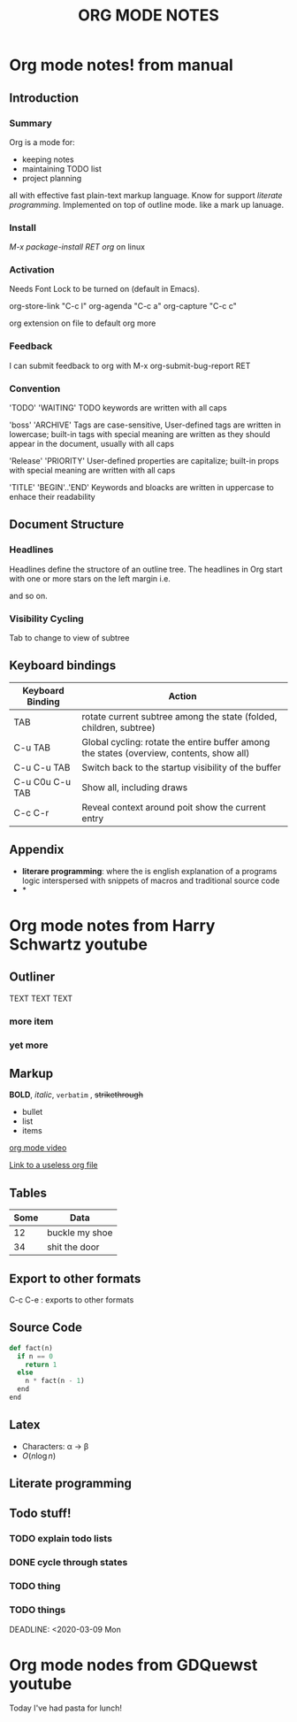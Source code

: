 #+TITLE: ORG MODE NOTES
#+OPTIONS: toc:nil

* Org mode notes! from manual
** Introduction
*** Summary
    Org is a mode for:
- keeping notes
- maintaining TODO list
- project planning
all with effective fast plain-text markup language. Know for support [[*Appendix][literate programming]].
Implemented on top of outline mode. like a mark up lanuage. 

*** Install
/M-x package-install RET org/ on linux


*** Activation
Needs Font Lock to be turned on (default in Emacs).

org-store-link "C-c l"
org-agenda "C-c a"
org-capture "C-c c"

org extension on file to default org more


*** Feedback 
I can submit feedback to org with M-x org-submit-bug-report RET

*** Convention

'TODO'
'WAITING'
    TODO keywords are written with all caps

'boss'
'ARCHIVE'
    Tags are case-sensitive, User-defined tags are written in lowercase; built-in tags with special meaning are
written as they should appear in the document, usually with all caps

'Release'
'PRIORITY'
    User-defined properties are capitalize; built-in props with special meaning are written with all caps

'TITLE'
'BEGIN'..'END'
    Keywords and bloacks are written in uppercase to enhace their readability


** Document Structure

*** Headlines
Headlines define the structore of an outline tree. The headlines in Org start with one or more stars on the left 
margin i.e.
#    * Top level
#    ** Second level
#    *** Third level
#        some text
#    *** Third level

and so on. 

*** Visibility Cycling
Tab to change to view of subtree

















** Keyboard bindings
| Keyboard Binding | Action                                                                                   |
|------------------+------------------------------------------------------------------------------------------|
| TAB              | rotate current subtree among the state (folded, children, subtree)                       |
| C-u TAB          | Global cycling: rotate the entire buffer among the states (overview, contents, show all) |
| C-u C-u TAB      | Switch back to the startup visibility of the buffer                                      |
| C-u C0u C-u TAB  | Show all, including draws                                                                |
| C-c C-r          | Reveal context around poit show the current entry                                        |
** Appendix
   - *literare programming*: where the is english explanation of a programs logic interspersed with snippets of macros and traditional source code
   - *





























































# ** Introduction
# *** Summary

# Org mode is an organization tool. Used for:
# - notes
# - maintaing todo list
# - project planning
# - etc.

# implemented on a top of Outline mode


# *** Installation

# I guess I already did this? Gonna skip this section.

# *** Activation

# Org mode buffers need Font lock to be turned on (default for emacs).

# For better experience, 3 org commands should be accessible anywhere in Emacs not just in the Org buffer.

# - org-store-link
#   - (global-set-key (kbd "C-c l") 'org-store-link)
# - org-agenda
#   - (global-set-key (kbd "C-c a") 'org-agenda)
# - org-capture
#   - (global-set-key (kbd "C-c c") 'org-capture)

# File with .org use org mode by default.

# *** Feedback

# We can submit problems with org using org-submit-bug-report


# *** Convention

# Certain words have certain meaning not that important.



# ** Document Structure

# *** Headlines

# Headline define the structure of an outline tree. denotes with one or more starts on the
# left margin, for example:

# # * Top level headline
# # ** Second level
# # *** Third level
#      some text
# # *** Third level
# #     more text
# # * Another top level headline

# *** Visibility Cycling

# TAB

#   Subtree cycling: Roate current subtree amount the states
#       --> FOLDED --> CHILDREN --> SUBTREE --> FOLDED -->..

# C-u TAB

# Global cycling


# *** Motion
# C-c C-n: next heading
# C-c C-p: previous heading
# C-c C-f: Next ehading same level
# C-c C-b: Previous heading same level
# C-c C-u: backward to higher level heading

# *** Structure Editing

# M-RET: insert new heading with same level as current
# C-c C-x M: insert new TODO entry with same level as current heading (not working??)
# TAB (in new empty entry): cycles through resonable levels.
# M-LEFT/RIGHT: Promote or demote current heading by one level.
# M-UP/DOWN: Move subtree up or down
# C-c C-w: refile entry or region to a different location
# C-x n s/w: Narrow buffer to current subtree and widen it again

# *** Sparse Tree
# we can construct sparse trees for selected information in an outline tree so the entire document is
# folded as much as possible

# C-c / : prompt for an extra key to select a sparse-tree creating command

# *** Plain Lists
# Org konws ordered list, unordered list, and description list.

# - Unordered list items start with '-', '+', or '*' as bullets.
# - Ordered list items start with '1.', or '1)'.
# - Description list use '::' to separate the term from the description


# TAB: Items can be folded just like headline levels.
# M-RET: Insert new item at current level
# C-c C-x M: insert a new item with a checkbox 
# M-S-UP/DOWN: Move the item including subitems up/down
# M-LEFT/RIGHT: Decrease/increase the indentation of an item, leaving children alone.
# M-S-LEFT/RIGHT: Drecrease/increase the indention of item including subitems
# C-c C-c: If there is a checkbox in the item line, toggle the state of the checkbox
# C-c - : Cycle the entire list level through different iemize/enumerate bullets

# 	+ TODO 

# ** TABLES
# ORG COMES WITH A FAST INTUITIVE TABLE EDITOR. FOR SPREADSHEET-LIKE CALCULATIONS.

# FORMAT TABLES IN PLAIN ASCII. ANY LINE '|' AS THE FIRST NON-WHITESPACE CHAR IS CONSIDERED PART OF A
# TABLE.'|' IS ALSO THE COL SEP. AN EXAMPLE

# | NAME  | PHONE | AGE |
# |-------+-------+-----|
# | PETER |  1234 |  17 |
# | ANNA  |  4321 |  25 |

# A TABLE IS RE-ALIGNED AUTOMATICALLY EACH TIME YOU PRESS TAB OF RET.
# - TAB MOVES TO THE NEXT FIELD
# - RET TO THE NEXT ROW

# THE INDENTATION OF THE TABLE IS SET BY THE FIRST LINE. ANY LINE STARTING WITH
# '|-" IS CONSEDERED AS A HORIZONTAL SEPARATOR LINE.

# CAN CREATE FAST BY TYPE '|NAME|PHONE|AGE' FOLLOWED BY C-C RET.

# | KEY BINDINGS         | ACTION                                                                     |
# |----------------------+----------------------------------------------------------------------------|
# | C-C C-C              | RE-ALIGN THE TABLE WITHOUT MOVING POINT                                    |
# | TAB                  | RE-ALIGN THE TABLE, MOVE TO THE NEXT FIELD. CREATES A NEW ROW IF NECESSARY |
# | S-TAB                | RE-ALIGN, MOVE TO PREVIOUS FIELD                                           |
# | RET                  | RE-ALIGN THE TABLE AND MOVE DOWN TO NEXT ROW.                              |
# | S-UP/DOWN/LEFT/RIGHT | MOVE A CELL UP, DOWN, LEFT, AND RIGHT BY SWAPPING WITH ADJACENT CELL       |
# | M-LEFT/RIGHT         | MOVE THE CURR COLUMN LEFT/RIGHT                                            |
# | M-S-LEFT             | KILL THE CURRENT COLUMN                                                    |
# | M-S-RIGHT            | INSERT A NEW COL TO THE LEFT OF POINT POSITION                             |
# | M-UP/DOWN            | MOVE THE CURR ROW UP/DOWN                                                  |
# | M-S-UP               | KILL THHE CURR ROW                                                         |
# | M-S-DOWN             | INSERT A NEW ROW ABOVE THE CURRENT ROW                                     |
# | C-C RET              | INSERT A HORIZONTAL LINE BELOW CURR ROW                                    |
# | C-C ^                | SORT THE TABLE LINES IN THE REGION                                         | 

# ** HYPERLINKS

# ORG RECOGNIZES PLAIN URL. FORMAT:

# # [[LINK][DESCRIPTION] ]

# OR 

# # [LINK ]

# ** TODO ITEMS

# *** TODO BASICS

# ANY HEADLINE BECOME A TODO ITEM WHEN IT STARTS WITH THE WORD 'TODO' FOR EXAMPLE:

# **** TODO WRITE LETTER TO SAM FORTUNE

# THE MOST IMPORTANT COMMANDS TO WORK WITH TODO ENTRIES:

# | KEY BINDINGS     | ACTIONS                                                                         |
# |------------------+---------------------------------------------------------------------------------|
# | C-C C-T          | ROTATE THE TOFO STATE OF THE CURRENT ITEM AMONG -> (UNMARKER) -> TODO -> DONE-> |
# | S-RIGHT/LEFT     | SELECT THE FOLLOWING/PRECEDING TODO STATE                                       |
# | C-C / T          | VIEW TODO ITEMS IN SPARSE TREE                                                  |
# | M-X ORG-AGENDA T | SHOW THE GLOBAL TODO LIST                                                       |
# | S-M-RET          | INSERT A NEW TODO ENTRY BELOW THE CURRENT ONE                                   |

# *** MULTI-STATE WORKFLOW

# YOU CAN USE TODO KEYWORDS TO INDICATE @EMPHA{SEQUENTIAL} WORKING PROGRESS STATE:

# [[HTTPS://ORGMODE.ORG/GUIDE/MULTI_002DSTATE-WORKFLOW.HTML#MULTI_002DSTATE-WORKFLOW][READ]]

# *** PROGRESS LOGGING
# TO RECORD A TIMESTAMP AND A NOTE WHEN CHANGING A TODO STATE, CALL THE COMMAND ORG-TODO WITH A PREFUX
# ARGUMENT.

# C-U C-C C-T: PROMPT FOR A NOTE AND RECORD A TIME OF THE TODO STATE CHANGE.

# [[https://orgmode.org/guide/Progress-Logging.html#Progress-Logging][Read]]

# *** Priorities

# We can put priorities on TODO tasks. This can be done by placing a priority cookie into the headline of
# a TODO item like:

# **** TODO [#A] Write letter to Sam Fortune

# Org mod supports 3 priorities: 'A', 'B', and 'C'. A highest. 'B; the default if none given.


# | Keyboard binding                | action                                                 |
# |---------------------------------+--------------------------------------------------------|
# | C-c ,                           | set the priority of the current headline               |
# | S-UP/DOWN(org-priority-up/down) | increase/decrease the priority of the current headline |

# *** Breaking Task Down into Subtask

# We can break down large task into smaller manageable subtask by creating an outline
# tree below a TODO item with detaied subtask on the tree. To keep an  overview of the fraction of 
# subtasks that have already been marked as done insert either '[/]' or '[%]' anywhere in the
# headline. Example:

# **** Organize Party [1/3]
# ***** TODO Call people [1/2]
# ****** TODO Peter
# ****** DONE Sarah
# ***** TODO Buy food 
# ***** DONE Talk to neighbor


# *** Checkboxes
# Items in a plain list can be made into a checkbox starting it with the string '[ ]'.
# Example of checkbox list

# **** TODO Organize party [1/2]
# - [-] call people [1/2]
#   - [ ] Peter
#   - [X] Sarah
# - [X] order food


# Checkboxed work hierarchically.

# | keyboard binding | action                          |
# |------------------+---------------------------------|
# | C-c C-c          | toggle checkox status           |
# | M-S-RET          | Insert new item with a checkbox |

	 
# ** Tags

# We can assign tags to headline to use as labels and context.

# Every headline can contain a list of tage whic occur at the endo the headline.

# Tags are normal words containing letters, numbers, '_', and '@'.

# Tags must be preceded and followed by a single colon i.e ':work:' or ':work:urgent:'

# Tags make use of an hierarchical structure of outline tree. All subheadings inherit the tag of parent
# heading.

# Tags can simply be typed into the buffer at the end of a headline, After a colon M-TAB offeres
# completion on tags

# *** TODO Read information from [[https://orgmode.org/guide/Tags.html#Tags][TAGS]]

# ** Properties
# Properties are key-value pairs associated with an entry. useful for things like CD collection

# *** TODO Read about properties [[https://orgmode.org/guide/Properties.html#Properties]]

# ** Dates and Times

# *** Timestamps


# ** General notes
#    - Comments start with #
#    - 

# ** Useful keyboard short cuts to memorize

* Org mode notes from Harry Schwartz youtube



** Outliner
TEXT TEXT TEXT

*** more item
*** yet more

** Markup
   :PROPERTIES:
   :ORDERED:  t
   :END:
   *BOLD*, /italic/, =verbatim= , +strikethrough+ 

- bullet
- list
- items

[[https://www.youtube.com/watch?v=SzA2YODtgK4][org mode video]] 


[[file:diff.org::*This is something that is not useful][Link to a useless org file]]



** Tables


| Some | Data           |
|------+----------------|
|   12 | buckle my shoe |
|   34 | shit the door  |



** Export to other formats

C-c C-e : exports to other formats


** Source Code

   

#+BEGIN_SRC python
  def fact(n)
    if n == 0
      return 1
    else
      n * fact(n - 1)
    end
  end
#+END_SRC

#+RESULTS:








** Latex

- Characters: \alpha \rightarrow \beta 
- $O(n \log n)$


** Literate programming



** Todo stuff!

*** TODO explain todo lists
    SCHEDULED: <2020-03-23 Mon 17:00-19:00> DEADLINE: <2020-03-31 Tue 22:00>
*** DONE cycle through states
    CLOSED: [2020-03-10 Tue 17:00]
*** TODO thing
*** TODO things
    DEADLINE: <2020-03-09 Mon



* Org mode nodes from GDQuewst youtube

  Today I've had pasta for lunch!

